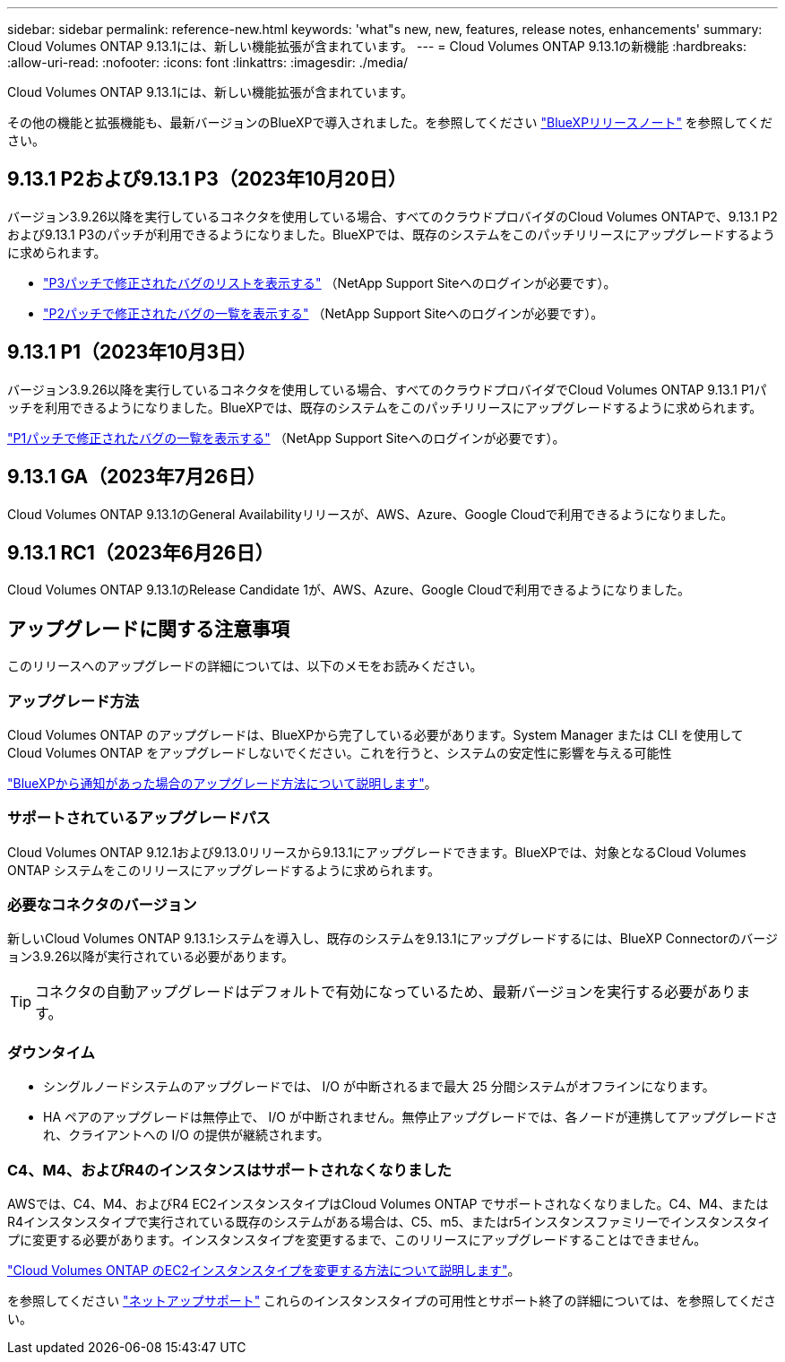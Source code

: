 ---
sidebar: sidebar 
permalink: reference-new.html 
keywords: 'what"s new, new, features, release notes, enhancements' 
summary: Cloud Volumes ONTAP 9.13.1には、新しい機能拡張が含まれています。 
---
= Cloud Volumes ONTAP 9.13.1の新機能
:hardbreaks:
:allow-uri-read: 
:nofooter: 
:icons: font
:linkattrs: 
:imagesdir: ./media/


[role="lead"]
Cloud Volumes ONTAP 9.13.1には、新しい機能拡張が含まれています。

その他の機能と拡張機能も、最新バージョンのBlueXPで導入されました。を参照してください https://docs.netapp.com/us-en/bluexp-cloud-volumes-ontap/whats-new.html["BlueXPリリースノート"^] を参照してください。



== 9.13.1 P2および9.13.1 P3（2023年10月20日）

バージョン3.9.26以降を実行しているコネクタを使用している場合、すべてのクラウドプロバイダのCloud Volumes ONTAPで、9.13.1 P2および9.13.1 P3のパッチが利用できるようになりました。BlueXPでは、既存のシステムをこのパッチリリースにアップグレードするように求められます。

* link:https://mysupport.netapp.com/site/products/all/details/cloud-volumes-ontap/downloads-tab/download/62632/9.13.1P3["P3パッチで修正されたバグのリストを表示する"^] （NetApp Support Siteへのログインが必要です）。
* link:https://mysupport.netapp.com/site/products/all/details/cloud-volumes-ontap/downloads-tab/download/62632/9.13.1P2["P2パッチで修正されたバグの一覧を表示する"^] （NetApp Support Siteへのログインが必要です）。




== 9.13.1 P1（2023年10月3日）

バージョン3.9.26以降を実行しているコネクタを使用している場合、すべてのクラウドプロバイダでCloud Volumes ONTAP 9.13.1 P1パッチを利用できるようになりました。BlueXPでは、既存のシステムをこのパッチリリースにアップグレードするように求められます。

link:https://mysupport.netapp.com/site/products/all/details/cloud-volumes-ontap/downloads-tab/download/62632/9.13.1P1["P1パッチで修正されたバグの一覧を表示する"^] （NetApp Support Siteへのログインが必要です）。



== 9.13.1 GA（2023年7月26日）

Cloud Volumes ONTAP 9.13.1のGeneral Availabilityリリースが、AWS、Azure、Google Cloudで利用できるようになりました。



== 9.13.1 RC1（2023年6月26日）

Cloud Volumes ONTAP 9.13.1のRelease Candidate 1が、AWS、Azure、Google Cloudで利用できるようになりました。



== アップグレードに関する注意事項

このリリースへのアップグレードの詳細については、以下のメモをお読みください。



=== アップグレード方法

Cloud Volumes ONTAP のアップグレードは、BlueXPから完了している必要があります。System Manager または CLI を使用して Cloud Volumes ONTAP をアップグレードしないでください。これを行うと、システムの安定性に影響を与える可能性

link:http://docs.netapp.com/us-en/bluexp-cloud-volumes-ontap/task-updating-ontap-cloud.html["BlueXPから通知があった場合のアップグレード方法について説明します"^]。



=== サポートされているアップグレードパス

Cloud Volumes ONTAP 9.12.1および9.13.0リリースから9.13.1にアップグレードできます。BlueXPでは、対象となるCloud Volumes ONTAP システムをこのリリースにアップグレードするように求められます。



=== 必要なコネクタのバージョン

新しいCloud Volumes ONTAP 9.13.1システムを導入し、既存のシステムを9.13.1にアップグレードするには、BlueXP Connectorのバージョン3.9.26以降が実行されている必要があります。


TIP: コネクタの自動アップグレードはデフォルトで有効になっているため、最新バージョンを実行する必要があります。



=== ダウンタイム

* シングルノードシステムのアップグレードでは、 I/O が中断されるまで最大 25 分間システムがオフラインになります。
* HA ペアのアップグレードは無停止で、 I/O が中断されません。無停止アップグレードでは、各ノードが連携してアップグレードされ、クライアントへの I/O の提供が継続されます。




=== C4、M4、およびR4のインスタンスはサポートされなくなりました

AWSでは、C4、M4、およびR4 EC2インスタンスタイプはCloud Volumes ONTAP でサポートされなくなりました。C4、M4、またはR4インスタンスタイプで実行されている既存のシステムがある場合は、C5、m5、またはr5インスタンスファミリーでインスタンスタイプに変更する必要があります。インスタンスタイプを変更するまで、このリリースにアップグレードすることはできません。

link:https://docs.netapp.com/us-en/bluexp-cloud-volumes-ontap/task-change-ec2-instance.html["Cloud Volumes ONTAP のEC2インスタンスタイプを変更する方法について説明します"^]。

を参照してください link:https://mysupport.netapp.com/info/communications/ECMLP2880231.html["ネットアップサポート"^] これらのインスタンスタイプの可用性とサポート終了の詳細については、を参照してください。
